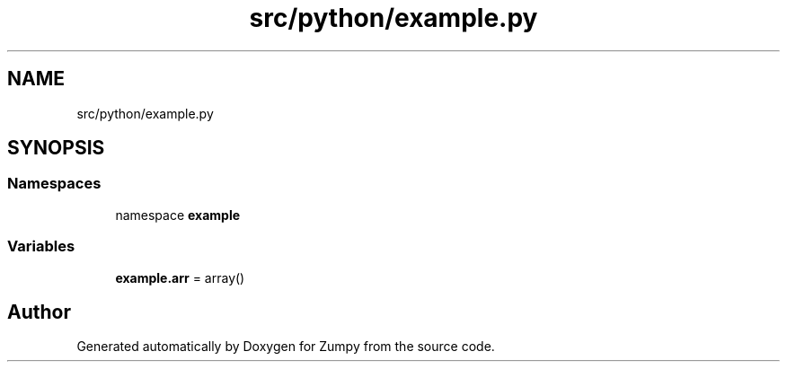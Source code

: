 .TH "src/python/example.py" 3 "Sat Feb 5 2022" "Zumpy" \" -*- nroff -*-
.ad l
.nh
.SH NAME
src/python/example.py
.SH SYNOPSIS
.br
.PP
.SS "Namespaces"

.in +1c
.ti -1c
.RI "namespace \fBexample\fP"
.br
.in -1c
.SS "Variables"

.in +1c
.ti -1c
.RI "\fBexample\&.arr\fP = array()"
.br
.in -1c
.SH "Author"
.PP 
Generated automatically by Doxygen for Zumpy from the source code\&.
